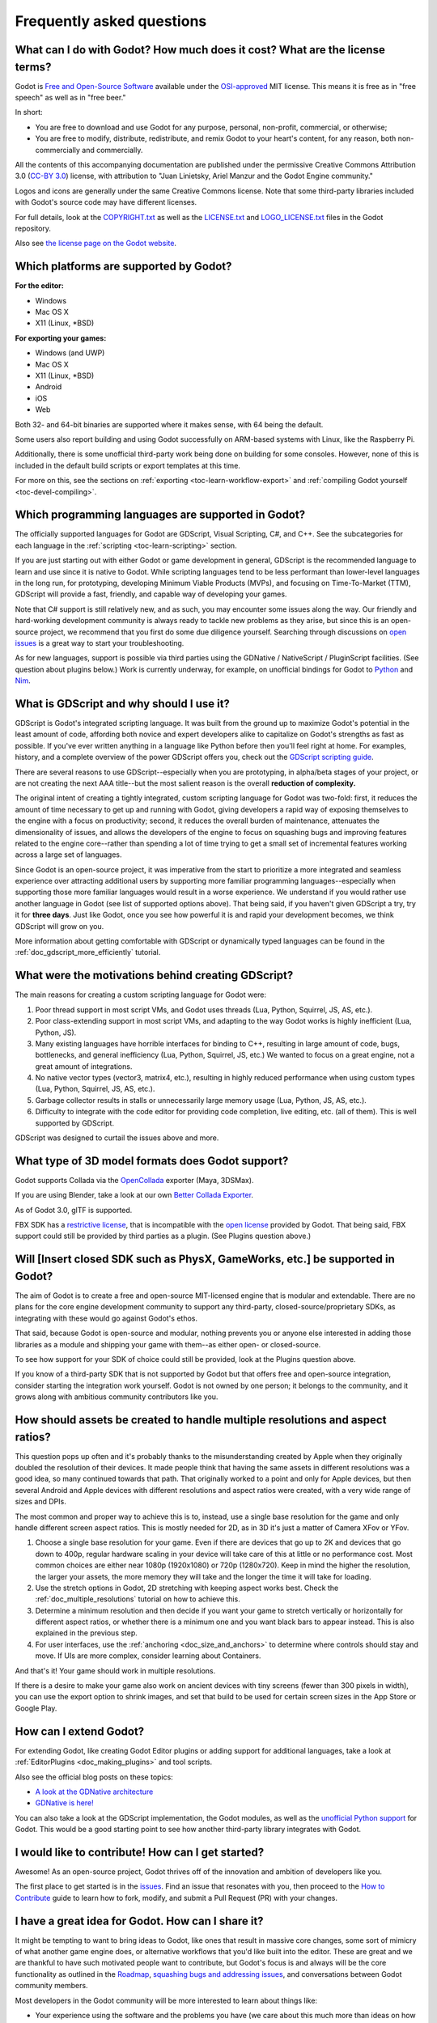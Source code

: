 .. _doc_faq:

Frequently asked questions
==========================

What can I do with Godot? How much does it cost? What are the license terms?
----------------------------------------------------------------------------

Godot is `Free and Open-Source Software <https://en.wikipedia.org/wiki/Free_and_open-source_software>`_ available under the `OSI-approved <https://opensource.org/licenses/MIT>`_ MIT license. This means it is free as in "free speech" as well as in "free beer."

In short:

* You are free to download and use Godot for any purpose, personal, non-profit, commercial, or otherwise;
* You are free to modify, distribute, redistribute, and remix Godot to your heart's content, for any reason, both non-commercially and commercially.

All the contents of this accompanying documentation are published under 
the permissive Creative Commons Attribution 3.0 (`CC-BY 3.0 <https://creativecommons.org/licenses/by/3.0/>`_) license, with attribution 
to "Juan Linietsky, Ariel Manzur and the Godot Engine community."

Logos and icons are generally under the same Creative Commons license. Note 
that some third-party libraries included with Godot's source code may have 
different licenses.

For full details, look at the `COPYRIGHT.txt <https://github.com/godotengine/godot/blob/master/COPYRIGHT.txt>`_ as well 
as the `LICENSE.txt <https://github.com/godotengine/godot/blob/master/LICENSE.txt>`_ and `LOGO_LICENSE.txt <https://github.com/godotengine/godot/blob/master/LOGO_LICENSE.md>`_ files 
in the Godot repository.

Also see `the license page on the Godot website <https://godotengine.org/license>`_.

Which platforms are supported by Godot?
---------------------------------------

**For the editor:**

* Windows
* Mac OS X
* X11 (Linux, \*BSD)

**For exporting your games:**

* Windows (and UWP)
* Mac OS X
* X11 (Linux, \*BSD)
* Android
* iOS
* Web

Both 32- and 64-bit binaries are supported where it makes sense, with 64
being the default.

Some users also report building and using Godot successfully on ARM-based 
systems with Linux, like the Raspberry Pi.

Additionally, there is some unofficial third-party work being done on building 
for some consoles. However, none of this is included in the default build 
scripts or export templates at this time.

For more on this, see the sections on :ref:`exporting <toc-learn-workflow-export>` 
and :ref:`compiling Godot yourself <toc-devel-compiling>`.

Which programming languages are supported in Godot?
---------------------------------------------------

The officially supported languages for Godot are GDScript, Visual Scripting, 
C#, and C++. See the subcategories for each language in the 
:ref:`scripting <toc-learn-scripting>` section.

If you are just starting out with either Godot or game development in general, 
GDScript is the recommended language to learn and use since it is native to Godot. 
While scripting languages tend to be less performant than lower-level languages in 
the long run, for prototyping, developing Minimum Viable Products (MVPs), and 
focusing on Time-To-Market (TTM), GDScript will provide a fast, friendly, and capable 
way of developing your games.

Note that C# support is still relatively new, and as such, you may encounter some 
issues along the way. Our friendly and hard-working development community is always 
ready to tackle new problems as they arise, but since this is an open-source project, 
we recommend that you first do some due diligence yourself. Searching through 
discussions on `open issues <https://github.com/godotengine/godot/issues>`_ is a 
great way to start your troubleshooting. 

As for new languages, support is possible via third parties using the GDNative / 
NativeScript / PluginScript facilities. (See question about plugins below.) 
Work is currently underway, for example, on unofficial bindings for Godot
to `Python <https://github.com/touilleMan/godot-python>`_ and `Nim <https://github.com/pragmagic/godot-nim>`_.

What is GDScript and why should I use it?
-----------------------------------------

GDScript is Godot's integrated scripting language. It was built from the ground 
up to maximize Godot's potential in the least amount of code, affording both novice 
and expert developers alike to capitalize on Godot's strengths as fast as possible. 
If you've ever written anything in a language like Python before then you'll feel 
right at home. For examples, history, and a complete overview of the power GDScript 
offers you, check out the `GDScript scripting guide <gdscript_basics>`_.

There are several reasons to use GDScript--especially when you are prototyping, in 
alpha/beta stages of your project, or are not creating the next AAA title--but the 
most salient reason is the overall **reduction of complexity.** 

The original intent of creating a tightly integrated, custom scripting language for 
Godot was two-fold: first, it reduces the amount of time necessary to get up and running 
with Godot, giving developers a rapid way of exposing themselves to the engine with a 
focus on productivity; second, it reduces the overall burden of maintenance, attenuates 
the dimensionality of issues, and allows the developers of the engine to focus on squashing 
bugs and improving features related to the engine core--rather than spending a lot of time 
trying to get a small set of incremental features working across a large set of languages. 

Since Godot is an open-source project, it was imperative from the start to prioritize a 
more integrated and seamless experience over attracting additional users by supporting
more familiar programming languages--especially when supporting those more familiar 
languages would result in a worse experience. We understand if you would rather use 
another language in Godot (see list of supported options above). That being said, if 
you haven't given GDScript a try, try it for **three days**. Just like Godot, 
once you see how powerful it is and rapid your development becomes, we think GDScript 
will grow on you. 

More information about getting comfortable with GDScript or dynamically typed 
languages can be found in the :ref:`doc_gdscript_more_efficiently` tutorial.

What were the motivations behind creating GDScript?
---------------------------------------------------

The main reasons for creating a custom scripting language for Godot were:

1. Poor thread support in most script VMs, and Godot uses threads
   (Lua, Python, Squirrel, JS, AS, etc.).
2. Poor class-extending support in most script VMs, and adapting to
   the way Godot works is highly inefficient (Lua, Python, JS).
3. Many existing languages have horrible interfaces for binding to C++, resulting in large amount of
   code, bugs, bottlenecks, and general inefficiency (Lua, Python,
   Squirrel, JS, etc.) We wanted to focus on a great engine, not a great amount of integrations.
4. No native vector types (vector3, matrix4, etc.), resulting in highly
   reduced performance when using custom types (Lua, Python, Squirrel,
   JS, AS, etc.).
5. Garbage collector results in stalls or unnecessarily large memory
   usage (Lua, Python, JS, AS, etc.).
6. Difficulty to integrate with the code editor for providing code
   completion, live editing, etc. (all of them). This is well
   supported by GDScript.

GDScript was designed to curtail the issues above and more. 

What type of 3D model formats does Godot support?
-------------------------------------------------

Godot supports Collada via the `OpenCollada <https://github.com/KhronosGroup/OpenCOLLADA/wiki/OpenCOLLADA-Tools>`_ exporter (Maya, 3DSMax).

If you are using Blender, take a look at our own `Better Collada Exporter <https://godotengine.org/download>`_.

As of Godot 3.0, glTF is supported.

FBX SDK has a `restrictive license <https://www.blender.org/bf/Autodesk_FBX_License.rtf>`_,
that is incompatible with the `open license <https://opensource.org/licenses/MIT>`_
provided by Godot. That being said, FBX support could still be provided by third parties 
as a plugin. (See Plugins question above.)

Will [Insert closed SDK such as PhysX, GameWorks, etc.] be supported in Godot?
------------------------------------------------------------------------------

The aim of Godot is to create a free and open-source MIT-licensed engine that 
is modular and extendable. There are no plans for the core engine development 
community to support any third-party, closed-source/proprietary SDKs, as integrating 
with these would go against Godot's ethos. 

That said, because Godot is open-source and modular, nothing prevents you or 
anyone else interested in adding those libraries as a module and shipping your 
game with them--as either open- or closed-source.

To see how support for your SDK of choice could still be provided, look at the 
Plugins question above.

If you know of a third-party SDK that is not supported by Godot but that offers 
free and open-source integration, consider starting the integration work yourself.
Godot is not owned by one person; it belongs to the community, and it grows along 
with ambitious community contributors like you. 

How should assets be created to handle multiple resolutions and aspect ratios?
------------------------------------------------------------------------------

This question pops up often and it's probably thanks to the misunderstanding 
created by Apple when they originally doubled the resolution of their devices.
It made people think that having the same assets in different resolutions was a 
good idea, so many continued towards that path. That originally worked to a 
point and only for Apple devices, but then several Android and Apple devices 
with different resolutions and aspect ratios were created, with a very wide 
range of sizes and DPIs.

The most common and proper way to achieve this is to, instead, use a single 
base resolution for the game and only handle different screen aspect ratios.
This is mostly needed for 2D, as in 3D it's just a matter of Camera XFov or YFov.

1. Choose a single base resolution for your game. Even if there are
   devices that go up to 2K and devices that go down to 400p, regular
   hardware scaling in your device will take care of this at little or
   no performance cost. Most common choices are either near 1080p
   (1920x1080) or 720p (1280x720). Keep in mind the higher the
   resolution, the larger your assets, the more memory they will take
   and the longer the time it will take for loading.

2. Use the stretch options in Godot, 2D stretching with keeping aspect
   works best. Check the :ref:`doc_multiple_resolutions` tutorial
   on how to achieve this.

3. Determine a minimum resolution and then decide if you want your game
   to stretch vertically or horizontally for different aspect ratios, or
   whether there is a minimum one and you want black bars to appear
   instead. This is also explained in the previous step.

4. For user interfaces, use the :ref:`anchoring <doc_size_and_anchors>`
   to determine where controls should stay and move. If UIs are more
   complex, consider learning about Containers.

And that's it! Your game should work in multiple resolutions.

If there is a desire to make your game also work on ancient
devices with tiny screens (fewer than 300 pixels in width), you can use
the export option to shrink images, and set that build to be used for
certain screen sizes in the App Store or Google Play.

How can I extend Godot? 
-----------------------

For extending Godot, like creating Godot Editor plugins or adding support 
for additional languages, take a look at :ref:`EditorPlugins <doc_making_plugins>` 
and tool scripts.

Also see the official blog posts on these topics:

* `A look at the GDNative architecture <https://godotengine.org/article/look-gdnative-architecture>`_
* `GDNative is here! <https://godotengine.org/article/dlscript-here>`_

You can also take a look at the GDScript implementation, the Godot modules, 
as well as the `unofficial Python support <https://github.com/touilleMan/godot-python>`_ for Godot.
This would be a good starting point to see how another third-party library 
integrates with Godot. 

I would like to contribute! How can I get started?
--------------------------------------------------

Awesome! As an open-source project, Godot thrives off of the innovation and 
ambition of developers like you. 

The first place to get started is in the `issues <https://github.com/godotengine/godot/issues>`_.
Find an issue that resonates with you, then proceed to the `How to Contribute <https://github.com/godotengine/godot/blob/master/CONTRIBUTING.md#contributing-pull-requests>`_ 
guide to learn how to fork, modify, and submit a Pull Request (PR) with your changes.

I have a great idea for Godot. How can I share it?
--------------------------------------------------

It might be tempting to want to bring ideas to Godot, like ones that 
result in massive core changes, some sort of mimicry of what another
game engine does, or alternative workflows that you'd like built into 
the editor. These are great and we are thankful to have such motivated 
people want to contribute, but Godot's focus is and always will be the 
core functionality as outlined in the `Roadmap <https://github.com/godotengine/godot-roadmap/blob/master/ROADMAP.md>`_, 
`squashing bugs and addressing issues <https://github.com/godotengine/godot/issues>`_, 
and conversations between Godot community members. 

Most developers in the Godot community will be more interested to learn 
about things like:

-  Your experience using the software and the problems you have (we
   care about this much more than ideas on how to improve it).
-  The features you would like to see implemented because you need them
   for your project.
-  The concepts that were difficult to understand while learning the software.
-  The parts of your workflow you would like to see optimized.
-  Parts where you missed clear tutorials or where the documentation wasn't clear.

Please don't feel like your ideas for Godot are unwelcome. Instead, 
try to reformulate them as a problem first, so developers and the community 
have a functional foundation to ground your ideas on.

A good way to approach sharing your ideas and problems with the community 
is as a set of user stories. Explain what you are trying to do, what behavior 
you expect to happen, and then what behavior actually happened. Framing problems 
and ideas this way will help the whole community stay focused on improving 
developer experiences as a whole. 

Bonus points for bringing screenshots, concrete numbers, test cases, or example 
projects (if applicable).

How can I support Godot development or contribute?
--------------------------------------------------

See :ref:`doc_ways_to_contribute`.

Who is working on Godot? How can I contact you?
-----------------------------------------------

See the corresponding page on the `Godot website <https://godotengine.org/contact>`_.
